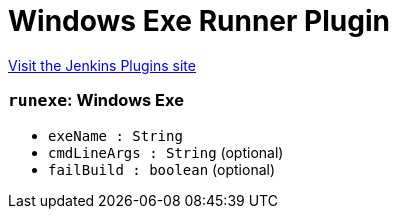 = Windows Exe Runner Plugin
:page-layout: pipelinesteps

:notitle:
:description:
:author:
:email: jenkinsci-users@googlegroups.com
:sectanchors:
:toc: left
:compat-mode!:


++++
<a href="https://plugins.jenkins.io/windows-exe-runner">Visit the Jenkins Plugins site</a>
++++


=== `runexe`: Windows Exe
++++
<ul><li><code>exeName : String</code>
</li>
<li><code>cmdLineArgs : String</code> (optional)
</li>
<li><code>failBuild : boolean</code> (optional)
</li>
</ul>


++++
